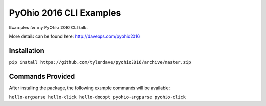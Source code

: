 ===============================
PyOhio 2016 CLI Examples
===============================

Examples for my PyOhio 2016 CLI talk.

More details can be found here: http://daveops.com/pyohio2016

Installation
------------

``pip install https://github.com/tylerdave/pyohio2016/archive/master.zip``

Commands Provided
-----------------

After installing the package, the following example commands will be available:

``hello-argparse
hello-click
hello-docopt
pyohio-argparse
pyohio-click``
